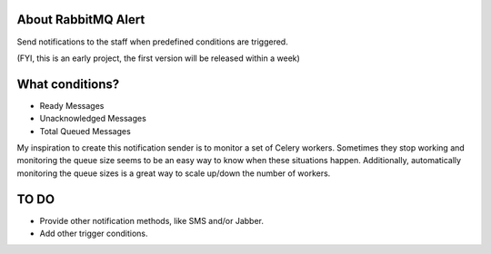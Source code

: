About RabbitMQ Alert
====================

Send notifications to the staff when predefined conditions are triggered.

(FYI, this is an early project, the first version will be released within a week)

What conditions?
================

* Ready Messages
* Unacknowledged Messages
* Total Queued Messages

My inspiration to create this notification sender is to monitor a set of Celery workers. Sometimes they stop working and monitoring the queue size seems to be an easy way to know when these situations happen. Additionally, automatically monitoring the queue sizes is a great way to scale up/down the number of workers.


TO DO
=====

* Provide other notification methods, like SMS and/or Jabber.
* Add other trigger conditions.